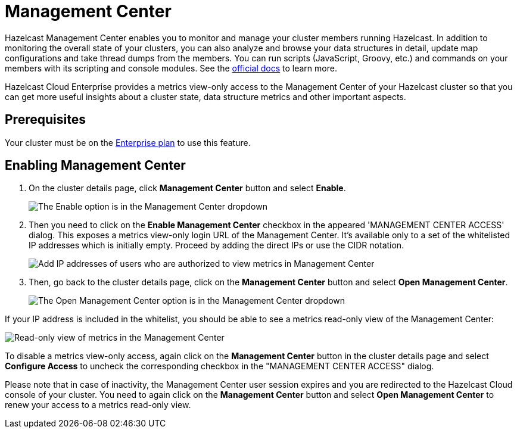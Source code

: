 = Management Center

Hazelcast Management Center enables you to monitor and manage your cluster members running Hazelcast. In addition to monitoring the overall state of your clusters, you can also analyze and browse your data structures in detail, update map configurations and take thread dumps from the members. You can run scripts (JavaScript, Groovy, etc.) and commands on your members with its scripting and console modules. See the xref:management-center:ROOT:index.adoc[official docs] to learn more.

Hazelcast Cloud Enterprise provides a metrics view-only access to the Management Center of your Hazelcast cluster so that you can get more useful insights about a cluster state, data structure metrics and other important aspects.

== Prerequisites

Your cluster must be on the link:{page-plans}[Enterprise plan] to use this feature.

== Enabling Management Center

. On the cluster details page, click *Management Center* button and select *Enable*.
+
image:enable-mc.png[The Enable option is in the Management Center dropdown]

. Then you need to click on the *Enable Management Center* checkbox in the appeared 'MANAGEMENT CENTER ACCESS' dialog. This exposes a metrics view-only login URL of the Management Center. It's available only to a set of the whitelisted IP addresses which is initially empty. Proceed by adding the direct IPs or use the CIDR notation.
+
image:configure-mc-access.png[Add IP addresses of users who are authorized to view metrics in Management Center]

. Then, go back to the cluster details page, click on the *Management Center* button and select  *Open Management Center*.
+
image:open-mc.png[The Open Management Center option is in the Management Center dropdown]

If your IP address is included in the whitelist, you should be able to see a metrics read-only view of the Management Center:

image:mc-read-view.png[Read-only view of metrics in the Management Center]

To disable a metrics view-only access, again click on the *Management Center* button in the cluster details page and select *Configure Access* to uncheck the corresponding checkbox in the "MANAGEMENT CENTER ACCESS" dialog.

Please note that in case of inactivity, the Management Center user session expires and you are redirected to the Hazelcast Cloud console of your cluster. You need to again click on the *Management Center* button and select *Open Management Center* to renew your access to a metrics read-only view.